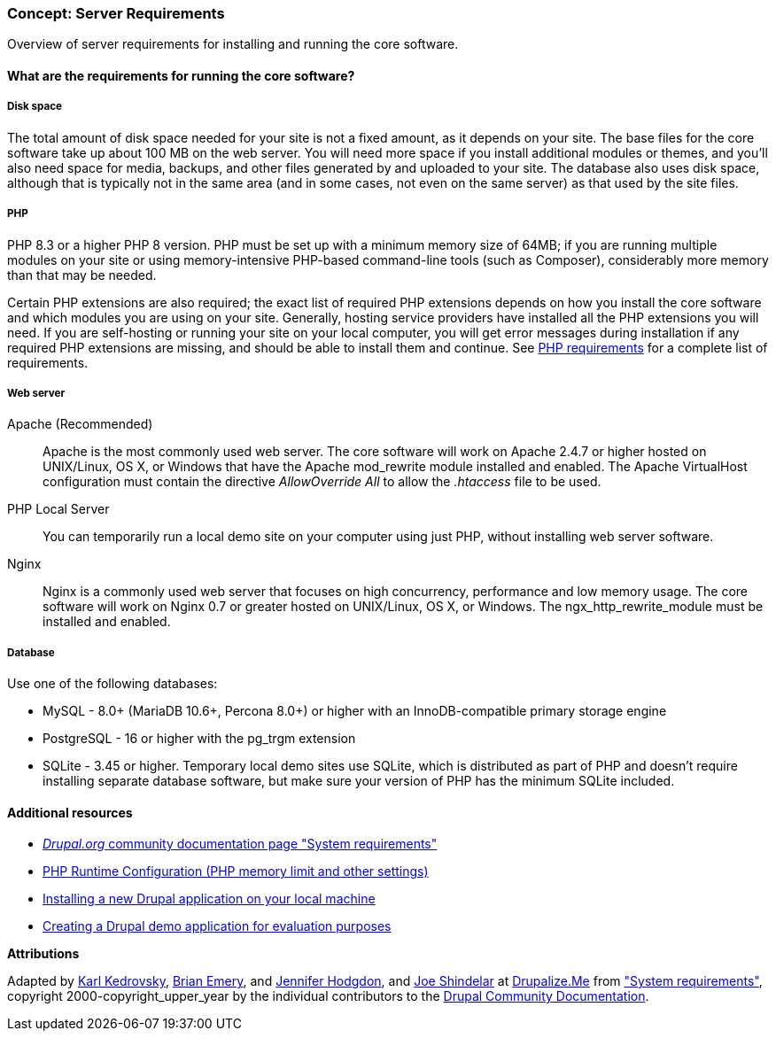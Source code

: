 [[install-requirements]]

=== Concept: Server Requirements

[role="summary"]
Overview of server requirements for installing and running the core software.

(((Installation requirements,overview)))
(((Installation requirements,disk space)))
(((Installation requirements,web server)))
(((Installation requirements,database)))
(((Installation requirements,PHP programming language)))
(((Installing,core software)))
(((Core software,installation requirements)))
(((Disk space,installation requirements)))
(((Web server,installation requirements)))
(((Apache web server,version requirements)))
(((Nginx web server,version requirements)))
(((Microsoft IIS web server,version requirements)))
(((Database,installation requirements)))
(((MySQL database,version requirements)))
(((PostgreSQL database,version requirements)))
(((SQLight database,version requirements)))
(((PHP programming language,version requirements)))

// ==== Prerequisite knowledge

==== What are the requirements for running the core software?

===== Disk space

The total amount of disk space needed for your site is not a fixed amount, as it
depends on your site. The base files for the core software take up about 100 MB
on the web server. You will need more space if you install additional modules or
themes, and you'll also need space for media, backups, and other files generated
by and uploaded to your site. The database also uses disk space, although that
is typically not in the same area (and in some cases, not even on the same
server) as that used by the site files.

===== PHP

PHP 8.3 or a higher PHP 8 version. PHP must be set up with a minimum memory size
of 64MB; if you are running multiple modules on your site or using
memory-intensive PHP-based command-line tools (such as Composer), considerably
more memory than that may be needed.

Certain PHP extensions are also required; the exact list of required PHP
extensions depends on how you install the core software and which modules you
are using on your site. Generally, hosting service providers have installed all
the PHP extensions you will need. If you are self-hosting or running your site
on your local computer, you will get error messages during installation if any
required PHP extensions are missing, and should be able to install them and
continue. See 
https://www.drupal.org/docs/getting-started/system-requirements/php-requirements[PHP requirements]
for a complete list of requirements.

===== Web server

Apache (Recommended)::
  Apache is the most commonly used web server. The core software will work on
  Apache 2.4.7 or higher hosted on UNIX/Linux, OS X, or Windows that have the
  Apache mod_rewrite module installed and enabled. The Apache VirtualHost
  configuration must contain the directive _AllowOverride All_ to allow the
  _.htaccess_ file to be used.
PHP Local Server::
  You can temporarily run a local demo site on your computer using just PHP,
  without installing web server software.
Nginx::
  Nginx is a commonly used web server that focuses on high concurrency,
  performance and low memory usage. The core software will work on Nginx 0.7 or
  greater hosted on UNIX/Linux, OS X, or Windows. The ngx_http_rewrite_module
  must be installed and enabled.

===== Database

Use one of the following databases:

* MySQL - 8.0+ (MariaDB 10.6+, Percona 8.0+) or higher with an
InnoDB-compatible primary storage engine

* PostgreSQL - 16 or higher with the pg_trgm extension

* SQLite - 3.45 or higher. Temporary local demo sites use SQLite, which is
distributed as part of PHP and doesn't require installing separate database
software, but make sure your version of PHP has the minimum SQLite included.

//==== Related topics

==== Additional resources

* https://www.drupal.org/docs/system-requirements[_Drupal.org_ community documentation page "System requirements"]
* https://secure.php.net/manual/en/configuration.php[PHP Runtime Configuration (PHP memory limit and other settings)]
* https://www.drupal.org/docs/official_docs/en/_local_development_guide.html[Installing a new Drupal application on your local machine]
* https://www.drupal.org/docs/official_docs/en/_evaluator_guide.html[Creating a Drupal demo application for evaluation purposes]

*Attributions*

Adapted by https://www.drupal.org/u/KarlKedrovsky[Karl Kedrovsky],
https://www.drupal.org/u/bemery987[Brian Emery], and
https://www.drupal.org/u/jhodgdon[Jennifer Hodgdon], and
https://www.drupal.org/u/eojthebrave[Joe Shindelar] at https://drupalize.me[Drupalize.Me]
from https://www.drupal.org/docs/system-requirements["System requirements"],
copyright 2000-copyright_upper_year by the individual contributors to the
https://www.drupal.org/documentation[Drupal Community Documentation].
